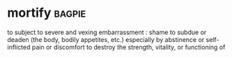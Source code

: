 * mortify :bagpie:
to subject to severe and vexing embarrassment : shame
to subdue or deaden (the body, bodily appetites, etc.) especially by abstinence or self-inflicted pain or discomfort
to destroy the strength, vitality, or functioning of
